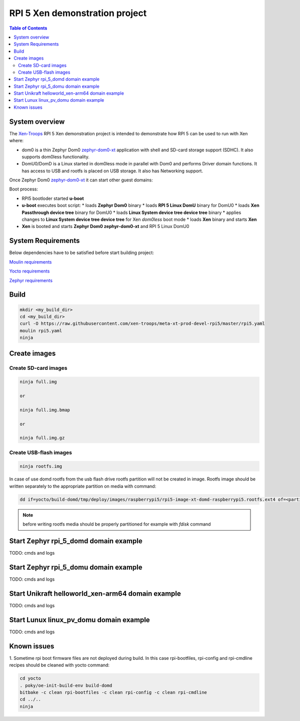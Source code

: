 RPI 5 Xen demonstration project
###############################

.. _Xen-Troops: https://github.com/xen-troops
.. _zephyr-xenlib: https://github.com/xen-troops/zephyr-xenlib
.. _zephyr-dom0-xt: https://github.com/xen-troops/zephyr-dom0-xt/tree/rpi5_dom0_dev

.. contents:: Table of Contents
   :depth: 3

System overview
***************

The `Xen-Troops`_ RPI 5 Xen demonstration project is intended to demonstrate how RPI 5 can be used
to run with Xen where:

- dom0 is a thin Zephyr Dom0 `zephyr-dom0-xt`_ application with shell and
  SD-card storage support (SDHC). It also supports dom0less functionality.
- DomU0/DomD is a Linux started in dom0less mode in parallel with Dom0 and performs Driver domain
  functions. It has access to USB and rootfs is placed on USB storage.
  It also has Networking support.

Once Zephyr Dom0 `zephyr-dom0-xt`_ it can start other guest domains:

Boot process:

* RPI5 bootloder started **u-boot**
* **u-boot** executes boot script:
  * loads **Zephyr Dom0** binary
  * loads **RPI 5 Linux DomU** binary for DomU0
  * loads **Xen Passthrough device tree** binary for DomU0
  * loads **Linux System device tree device tree** binary
  * applies changes to **Linux System device tree device tree** for Xen `dom0less` boot mode
  * loads **Xen** binary and starts **Xen**
* **Xen** is booted and starts **Zephyr Dom0 zephyr-dom0-xt** and RPI 5 Linux DomU0

System Requirements
*******************

Below dependencies have to be satisfied before start building project:


`Moulin requirements <https://moulin.readthedocs.io/en/latest/about.html#requirements-and-installation>`_

`Yocto requirements <https://docs.yoctoproject.org/ref-manual/system-requirements.html>`_

`Zephyr requirements <https://docs.zephyrproject.org/latest/develop/getting_started/index.html>`_

Build
*****

.. code-block:: bash

    mkdir <my_build_dir>
    cd <my_build_dir>
    curl -O https://raw.githubusercontent.com/xen-troops/meta-xt-prod-devel-rpi5/master/rpi5.yaml
    moulin rpi5.yaml
    ninja

Create images
*************

Create SD-card images
=====================

.. code-block:: bash

    ninja full.img

    or

    ninja full.img.bmap

    or

    ninja full.img.gz

Create USB-flash images
=======================

.. code-block:: bash

    ninja rootfs.img

In case of use domd rootfs from the usb flash drive rootfs partition will not be created in image. Rootfs
image should be written separately to the appropriate partition on media with command:

.. code-block:: bash

    dd if=yocto/build-domd/tmp/deploy/images/raspberrypi5/rpi5-image-xt-domd-raspberrypi5.rootfs.ext4 of=<partition device> bs=1M

.. note:: before writing rootfs media should be properly partitioned for example with `fdisk` command

Start Zephyr rpi_5_domd domain example
**************************************

TODO: cmds and logs

Start Zephyr rpi_5_domu domain example
**************************************

TODO: cmds and logs

Start Unikraft helloworld_xen-arm64 domain example
**************************************************

TODO: cmds and logs

Start Lunux linux_pv_domu domain example
****************************************

TODO: cmds and logs

Known issues
************

1. Sometime rpi boot firmware files are not deployed during build. In this case rpi-bootfiles, rpi-config and
rpi-cmdline recipes should be cleaned with yocto command:

.. code-block:: bash

    cd yocto
    . poky/oe-init-build-env build-domd
    bitbake -c clean rpi-bootfiles -c clean rpi-config -c clean rpi-cmdline
    cd ../..
    ninja
